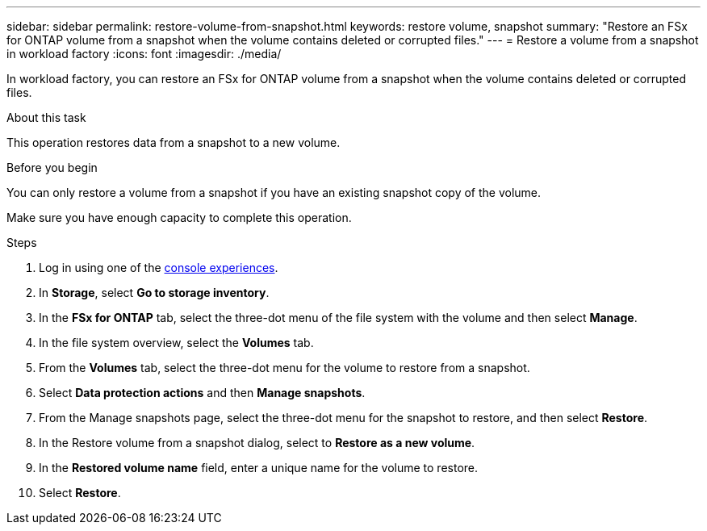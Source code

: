 ---
sidebar: sidebar
permalink: restore-volume-from-snapshot.html
keywords: restore volume, snapshot
summary: "Restore an FSx for ONTAP volume from a snapshot when the volume contains deleted or corrupted files." 
---
= Restore a volume from a snapshot in workload factory
:icons: font
:imagesdir: ./media/

[.lead]
In workload factory, you can restore an FSx for ONTAP volume from a snapshot when the volume contains deleted or corrupted files. 

.About this task
This operation restores data from a snapshot to a new volume. 

.Before you begin
You can only restore a volume from a snapshot if you have an existing snapshot copy of the volume. 

Make sure you have enough capacity to complete this operation. 

.Steps
. Log in using one of the link:https://docs.netapp.com/us-en/workload-setup-admin/console-experiences.html[console experiences^].
. In *Storage*, select *Go to storage inventory*.  
. In the *FSx for ONTAP* tab, select the three-dot menu of the file system with the volume and then select *Manage*.  
. In the file system overview, select the *Volumes* tab.
. From the *Volumes* tab, select the three-dot menu for the volume to restore from a snapshot.
. Select *Data protection actions* and then *Manage snapshots*. 
. From the Manage snapshots page, select the three-dot menu for the snapshot to restore, and then select *Restore*.
. In the Restore volume from a snapshot dialog, select to *Restore as a new volume*.
. In the *Restored volume name* field, enter a unique name for the volume to restore. 
. Select *Restore*. 
